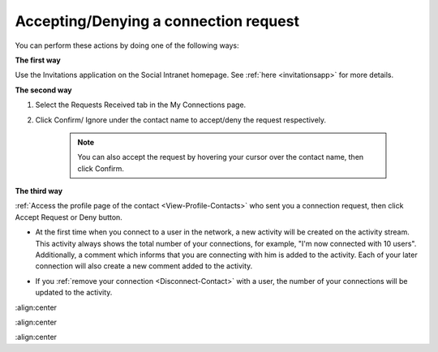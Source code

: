 .. _Accept-Deny-Connection-Request:

Accepting/Denying a connection request
======================================

You can perform these actions by doing one of the following ways:

**The first way**

Use the Invitations application on the Social Intranet homepage. See :ref:`here <invitationsapp>` for more details.

**The second way**

1. Select the Requests Received tab in the My Connections page.

|image0|

2. Click Confirm/ Ignore under the contact name to accept/deny the request respectively.

    
    .. note:: You can also accept the request by hovering your cursor over the contact name, then click Confirm.

**The third way**

:ref:`Access the profile page of the contact <View-Profile-Contacts>` who sent you a connection request, then click Accept Request or Deny button.

|image1|

-  At the first time when you connect to a user in the network, a new
   activity will be created on the activity stream. This activity always
   shows the total number of your connections, for example, "I'm now
   connected with 10 users". Additionally, a comment which informs that
   you are connecting with him is added to the activity. Each of your
   later connection will also create a new comment added to the
   activity.

   |image2|

-  If you :ref:`remove your connection <Disconnect-Contact>` with a user, the number of your connections will be updated to the activity.

.. |image0| image:: images/social/confirm_request.png
:align:center

.. |image1| image:: images/social/deny_connect_request.png
:align:center

.. |image2| image:: images/social/connection_activity.png
:align:center
